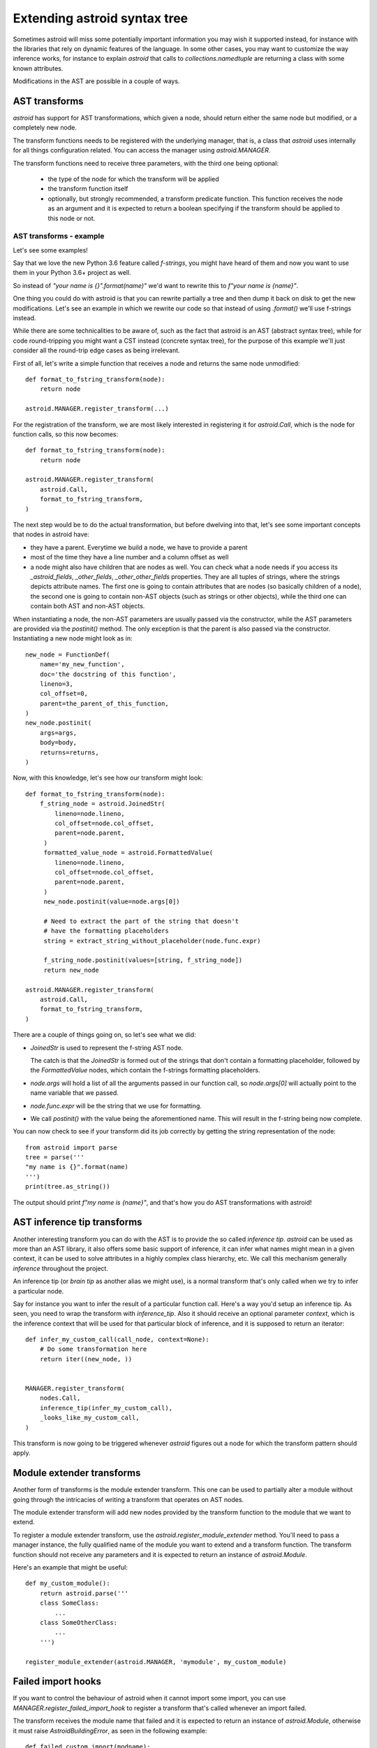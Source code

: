 Extending astroid syntax tree
=============================

Sometimes astroid will miss some potentially important information
you may wish it supported instead, for instance with the libraries that rely
on dynamic features of the language. In some other cases, you may
want to customize the way inference works, for instance to explain `astroid`
that calls to `collections.namedtuple` are returning a class with some known
attributes.


Modifications in the AST are possible in a couple of ways.

AST transforms
^^^^^^^^^^^^^^

`astroid` has support for AST transformations, which given a node,
should return either the same node but modified, or a completely new node.

The transform functions needs to be registered with the underlying manager,
that is, a class that `astroid` uses internally for all things configuration
related. You can access the manager using `astroid.MANAGER`.

The transform functions need to receive three parameters, with the third one
being optional:

   * the type of the node for which the transform will be applied

   * the transform function itself

   * optionally, but strongly recommended, a transform predicate function.
     This function receives the node as an argument and it is expected to
     return a boolean specifying if the transform should be applied to this node
     or not.

AST transforms - example
------------------------

Let's see some examples!

Say that we love the new Python 3.6 feature called `f-strings`, you might have
heard of them and now you want to use them in your Python 3.6+ project as well.

So instead of `"your name is {}".format(name)"` we'd want to rewrite this to
`f"your name is {name}"`.

One thing you could do with astroid is that you can rewrite partially a tree
and then dump it back on disk to get the new modifications. Let's see an
example in which we rewrite our code so that instead of using `.format()` we'll
use f-strings instead.

While there are some technicalities to be aware of, such as the fact that
astroid is an AST (abstract syntax tree), while for code round-tripping you
might want a CST instead (concrete syntax tree), for the purpose of this example
we'll just consider all the round-trip edge cases as being irrelevant.

First of all, let's write a simple function that receives a node and returns
the same node unmodified::

    def format_to_fstring_transform(node):
        return node

    astroid.MANAGER.register_transform(...)


For the registration of the transform, we are most likely interested in registering
it for `astroid.Call`, which is the node for function calls, so this now becomes::

    def format_to_fstring_transform(node):
        return node

    astroid.MANAGER.register_transform(
        astroid.Call,
        format_to_fstring_transform,
    )

The next step would be to do the actual transformation, but before dwelving
into that, let's see some important concepts that nodes in astroid have:

* they have a parent. Everytime we build a node, we have to provide a parent

* most of the time they have a line number and a column offset as well

* a node might also have children that are nodes as well. You can check what
  a node needs if you access its `_astroid_fields`, `_other_fields`, `_other_other_fields`
  properties. They are all tuples of strings, where the strings depicts attribute names.
  The first one is going to contain attributes that are nodes (so basically children
  of a node), the second one is going to contain non-AST objects (such as strings or
  other objects), while the third one can contain both AST and non-AST objects.

When instantiating a node, the non-AST parameters are usually passed via the
constructor, while the AST parameters are provided via the `postinit()` method.
The only exception is that the parent is also passed via the constructor.
Instantiating a new node might look as in::

    new_node = FunctionDef(
        name='my_new_function',
        doc='the docstring of this function',
        lineno=3,
        col_offset=0,
        parent=the_parent_of_this_function,
    )
    new_node.postinit(
        args=args,
        body=body,
        returns=returns,
    )


Now, with this knowledge, let's see how our transform might look::


    def format_to_fstring_transform(node):
        f_string_node = astroid.JoinedStr(
            lineno=node.lineno,
            col_offset=node.col_offset,
            parent=node.parent,
         )
         formatted_value_node = astroid.FormattedValue(
            lineno=node.lineno,
            col_offset=node.col_offset,
            parent=node.parent,
         )
         new_node.postinit(value=node.args[0])

         # Need to extract the part of the string that doesn't
         # have the formatting placeholders
         string = extract_string_without_placeholder(node.func.expr)

         f_string_node.postinit(values=[string, f_string_node])
         return new_node

    astroid.MANAGER.register_transform(
        astroid.Call,
        format_to_fstring_transform,
    )


There are a couple of things going on, so let's see what we did:

* `JoinedStr` is used to represent the f-string AST node.

  The catch is that the `JoinedStr` is formed out of the strings
  that don't contain a formatting placeholder, followed by the `FormattedValue`
  nodes, which contain the f-strings formatting placeholders.

* `node.args` will hold a list of all the arguments passed in our function call,
  so `node.args[0]` will actually point to the name variable that we passed.

* `node.func.expr` will be the string that we use for formatting.

* We call `postinit()` with the value being the aforementioned name. This will result
  in the f-string being now complete.

You can now check to see if your transform did its job correctly by getting the
string representation of the node::

    from astroid import parse
    tree = parse('''
    "my name is {}".format(name)
    ''')
    print(tree.as_string())

The output should print `f"my name is {name}"`, and that's how you do AST transformations
with astroid!

AST inference tip transforms
^^^^^^^^^^^^^^^^^^^^^^^^^^^^^

Another interesting transform you can do with the AST is to provide the
so called `inference tip`. `astroid` can be used as more than an AST library,
it also offers some basic support of inference, it can infer what names might
mean in a given context, it can be used to solve attributes in a highly complex
class hierarchy, etc. We call this mechanism generally `inference` throughout the
project.

An inference tip (or `brain tip` as another alias we might use), is a normal
transform that's only called when we try to infer a particular node.

Say for instance you want to infer the result of a particular function call. Here's
a way you'd setup an inference tip. As seen, you need to wrap the transform
with `inference_tip`. Also it should receive an optional parameter `context`,
which is the inference context that will be used for that particular block of inference,
and it is supposed to return an iterator::

    def infer_my_custom_call(call_node, context=None):
        # Do some transformation here
        return iter((new_node, ))


    MANAGER.register_transform(
        nodes.Call,
        inference_tip(infer_my_custom_call),
        _looks_like_my_custom_call,
    )

This transform is now going to be triggered whenever `astroid` figures out
a node for which the transform pattern should apply.


Module extender transforms
^^^^^^^^^^^^^^^^^^^^^^^^^^^

Another form of transforms is the module extender transform. This one
can be used to partially alter a module without going through the intricacies
of writing a transform that operates on AST nodes.

The module extender transform will add new nodes provided by the transform
function to the module that we want to extend.

To register a module extender transform, use the `astroid.register_module_extender`
method. You'll need to pass a manager instance, the fully qualified name of the
module you want to extend and a transform function. The transform function
should not receive any parameters and it is expected to return an instance
of `astroid.Module`.

Here's an example that might be useful::

    def my_custom_module():
        return astroid.parse('''
        class SomeClass:
            ...
        class SomeOtherClass:
            ...
        ''')

    register_module_extender(astroid.MANAGER, 'mymodule', my_custom_module)


Failed import hooks
^^^^^^^^^^^^^^^^^^^^

If you want to control the behaviour of astroid when it cannot import
some import, you can use `MANAGER.register_failed_import_hook` to register
a transform that's called whenever an import failed.

The transform receives the module name that failed and it is expected to
return an instance of `astroid.Module`, otherwise it must raise
`AstroidBuildingError`, as seen in the following example::

    def failed_custom_import(modname):
        if modname != 'my_custom_module':
            # Don't know about this module
            raise AstroidBuildingError(modname=modname)
        return astroid.parse('''
        class ThisIsAFakeClass:
            pass
        ''')

    MANAGER.register_failed_import_hook(failed_custom_import)
